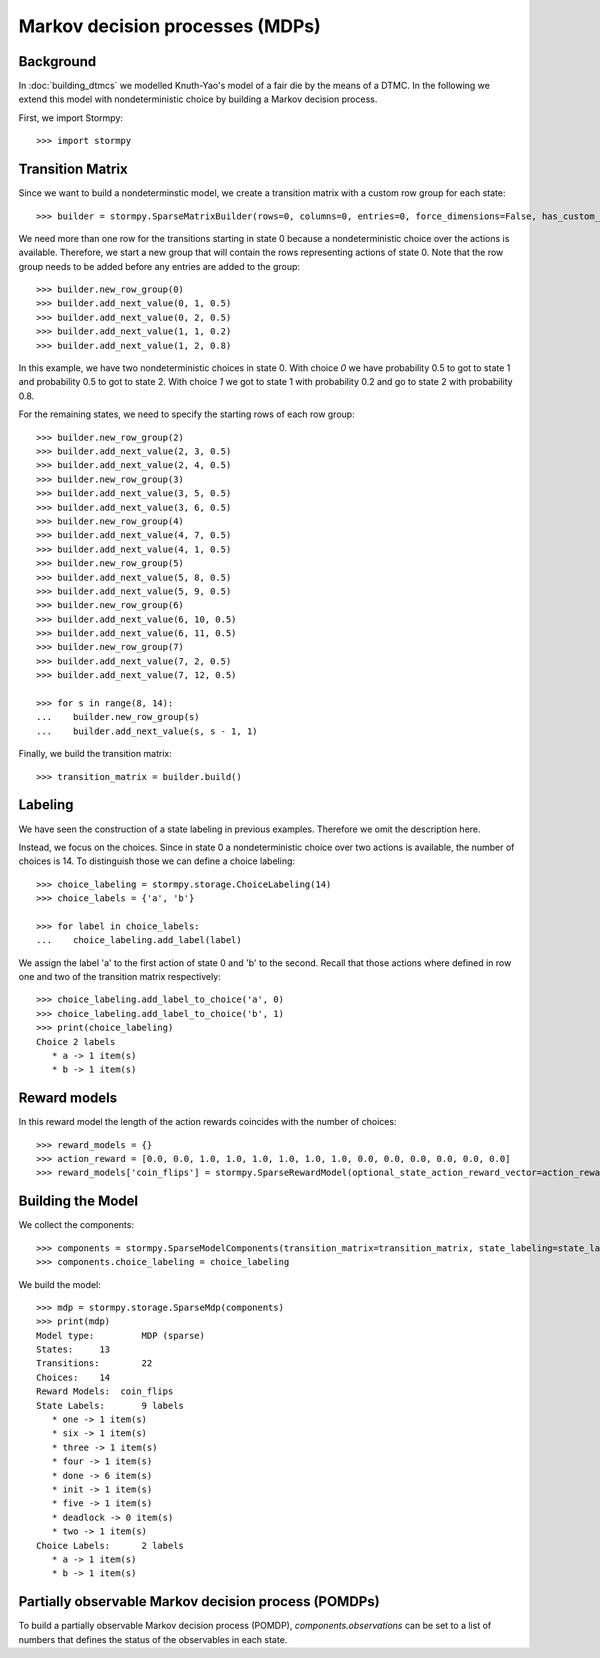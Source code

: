 ***********************************************
Markov decision processes (MDPs)
***********************************************

Background
=====================

In :doc:`building_dtmcs` we modelled Knuth-Yao's model of a fair die by the means of a DTMC.
In the following we extend this model with nondeterministic choice by building a Markov decision process.

.. seealso:: `01-building-mdps.py <https://github.com/moves-rwth/stormpy/blob/master/examples/building_mdps/01-building-mdps.py>`_

First, we import Stormpy::

    >>>	import stormpy

Transition Matrix
=====================
Since we want to build a nondeterminstic model, we create a transition matrix with a custom row group for each state::

    >>> builder = stormpy.SparseMatrixBuilder(rows=0, columns=0, entries=0, force_dimensions=False, has_custom_row_grouping=True, row_groups=0)

We need more than one row for the transitions starting in state 0 because a nondeterministic choice over the actions is available.
Therefore, we start a new group that will contain the rows representing actions of state 0.
Note that the row group needs to be added before any entries are added to the group::

    >>> builder.new_row_group(0)
    >>> builder.add_next_value(0, 1, 0.5)
    >>> builder.add_next_value(0, 2, 0.5)
    >>> builder.add_next_value(1, 1, 0.2)
    >>> builder.add_next_value(1, 2, 0.8)

In this example, we have two nondeterministic choices in state 0.
With choice `0` we have probability 0.5 to got to state 1 and probability 0.5 to got to state 2.
With choice `1` we got to state 1 with probability 0.2 and go to state 2 with probability 0.8.

For the remaining states, we need to specify the starting rows of each row group::

    >>> builder.new_row_group(2)
    >>> builder.add_next_value(2, 3, 0.5)
    >>> builder.add_next_value(2, 4, 0.5)
    >>> builder.new_row_group(3)
    >>> builder.add_next_value(3, 5, 0.5)
    >>> builder.add_next_value(3, 6, 0.5)
    >>> builder.new_row_group(4)
    >>> builder.add_next_value(4, 7, 0.5)
    >>> builder.add_next_value(4, 1, 0.5)
    >>> builder.new_row_group(5)
    >>> builder.add_next_value(5, 8, 0.5)
    >>> builder.add_next_value(5, 9, 0.5)
    >>> builder.new_row_group(6)
    >>> builder.add_next_value(6, 10, 0.5)
    >>> builder.add_next_value(6, 11, 0.5)
    >>> builder.new_row_group(7)
    >>> builder.add_next_value(7, 2, 0.5)
    >>> builder.add_next_value(7, 12, 0.5)

    >>> for s in range(8, 14):
    ...    builder.new_row_group(s)
    ...    builder.add_next_value(s, s - 1, 1)

Finally, we build the transition matrix::

    >>> transition_matrix = builder.build()

Labeling
================
We have seen the construction of a state labeling in previous examples. Therefore we omit the description here.

Instead, we focus on the choices.
Since in state 0 a nondeterministic choice over two actions is available, the number of choices is 14.
To distinguish those we can define a choice labeling::

    >>> choice_labeling = stormpy.storage.ChoiceLabeling(14)
    >>> choice_labels = {'a', 'b'}

    >>> for label in choice_labels:
    ...    choice_labeling.add_label(label)

We assign the label 'a' to the first action of state 0 and 'b' to the second.
Recall that those actions where defined in row one and two of the transition matrix respectively::

    >>> choice_labeling.add_label_to_choice('a', 0)
    >>> choice_labeling.add_label_to_choice('b', 1)
    >>> print(choice_labeling)
    Choice 2 labels
       * a -> 1 item(s)
       * b -> 1 item(s)


Reward models
==================

In this reward model the length of the action rewards coincides with the number of choices::

    >>> reward_models = {}
    >>> action_reward = [0.0, 0.0, 1.0, 1.0, 1.0, 1.0, 1.0, 1.0, 0.0, 0.0, 0.0, 0.0, 0.0, 0.0]
    >>> reward_models['coin_flips'] = stormpy.SparseRewardModel(optional_state_action_reward_vector=action_reward)

Building the Model
====================
We collect the components::

    >>> components = stormpy.SparseModelComponents(transition_matrix=transition_matrix, state_labeling=state_labeling, reward_models=reward_models, rate_transitions=False)
    >>> components.choice_labeling = choice_labeling

We build the model::

    >>> mdp = stormpy.storage.SparseMdp(components)
    >>> print(mdp)
    Model type: 	MDP (sparse)
    States: 	13
    Transitions: 	22
    Choices: 	14
    Reward Models:  coin_flips
    State Labels: 	9 labels
       * one -> 1 item(s)
       * six -> 1 item(s)
       * three -> 1 item(s)
       * four -> 1 item(s)
       * done -> 6 item(s)
       * init -> 1 item(s)
       * five -> 1 item(s)
       * deadlock -> 0 item(s)
       * two -> 1 item(s)
    Choice Labels: 	2 labels
       * a -> 1 item(s)
       * b -> 1 item(s)

Partially observable Markov decision process (POMDPs)
========================================================

To build a partially observable Markov decision process (POMDP),
`components.observations` can be set to a list of numbers that defines the status of the observables in each state.
